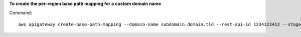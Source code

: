 **To create the per-region base path mapping for a custom domain name**

Command::

  aws apigateway create-base-path-mapping --domain-name subdomain.domain.tld --rest-api-id 1234123412 --stage prod --base-path v1 --region us-west-2

